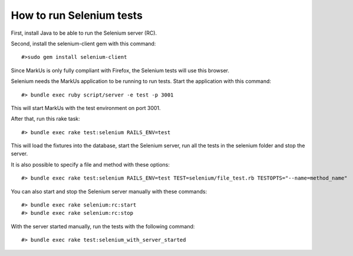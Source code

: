 ================================================================================
How to run Selenium tests
================================================================================

.. TODO: Update this tutorial

First, install Java to be able to run the Selenium server (RC).

Second, install the selenium-client gem with this command::

    #>sudo gem install selenium-client

Since MarkUs is only fully compliant with Firefox, the Selenium tests will use this browser.

Selenium needs the MarkUs application to be running to run tests. Start the
application with this command::

    #> bundle exec ruby script/server -e test -p 3001

This will start MarkUs with the test environment on port 3001.

After that, run this rake task::

    #> bundle exec rake test:selenium RAILS_ENV=test

This will load the fixtures into the database, start the Selenium server, run
all the tests in the selenium folder and stop the server.

It is also possible to specify a file and method with these options::

    #> bundle exec rake test:selenium RAILS_ENV=test TEST=selenium/file_test.rb TESTOPTS="--name=method_name"

You can also start and stop the Selenium server manually with these commands::

    #> bundle exec rake selenium:rc:start
    #> bundle exec rake selenium:rc:stop

With the server started manually, run the tests with the following command::

    #> bundle exec rake test:selenium_with_server_started
